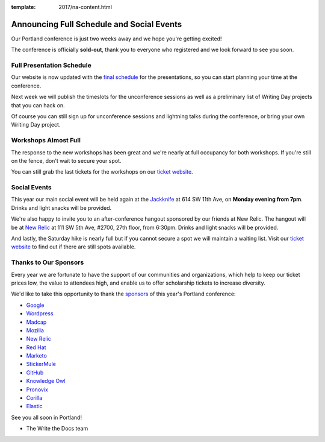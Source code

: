 :template: 2017/na-content.html

.. post:: May 1, 2017
   :tags: 2017, portland, schedule, social

Announcing Full Schedule and Social Events
==========================================

Our Portland conference is just two weeks away and we hope you're getting excited!

The conference is officially **sold-out**, thank you to everyone who registered and we look forward to see you soon.

Full Presentation Schedule
--------------------------

Our website is now updated with the `final schedule <http://www.writethedocs.org/conf/na/2017/schedule/>`_ for the presentations, so you can start planning your time at the conference.

Next week we will publish the timeslots for the unconference sessions as well as a preliminary list of Writing Day projects that you can hack on.

Of course you can still sign up for unconference sessions and lightning talks during the conference, or bring your own Writing Day project.

Workshops Almost Full
---------------------

The response to the new workshops has been great and we're nearly at full occupancy for both workshops. If you're still on the fence, don't wait to secure your spot.

You can still grab the last tickets for the workshops on our `ticket website <https://ti.to/writethedocs/write-the-docs-na-2017>`_.

Social Events
-------------

This year our main social event will be held again at the `Jackknife <https://goo.gl/maps/hvYkv6RU4qD2>`_ at 614 SW 11th Ave, on **Monday evening from 7pm**. Drinks and light snacks will be provided.

We're also happy to invite you to an after-conference hangout sponsored by our friends at New Relic. The hangout will be at `New Relic <https://www.meetup.com/Write-The-Docs-PDX/events/239146623/>`_ at 111 SW 5th Ave, #2700, 27th floor, from 6:30pm. Drinks and light snacks will be provided.

And lastly, the Saturday hike is nearly full but if you cannot secure a spot we will maintain a waiting list. Visit our `ticket website <https://ti.to/writethedocs/write-the-docs-na-2017>`_ to find out if there are still spots available.

Thanks to Our Sponsors
----------------------

Every year we are fortunate to have the support of our communities and organizations, which help to keep our ticket prices low, the value to attendees high, and enable us to offer scholarship tickets to increase diversity.

We'd like to take this opportunity to thank the `sponsors <http://www.writethedocs.org/conf/na/2017/sponsor/>`_ of this year's Portland conference:

* `Google <https://google.com>`_
* `Wordpress <https://wordpress.com/>`_
* `Madcap <http://www.madcapsoftware.com>`_
* `Mozilla <https://developer.mozilla.org/en-US/>`_
* `New Relic <https://newrelic.com/>`_
* `Red Hat <https://www.redhat.com/>`_
* `Marketo <https://www.marketo.com/>`_
* `StickerMule <https://www.stickermule.com/>`_
* `GitHub <https://github.com/>`_
* `Knowledge Owl <https://www.knowledgeowl.com/>`_
* `Pronovix <https://pronovix.com/>`_
* `Corilla <https://corilla.com/>`_
* `Elastic <https://www.elastic.co/>`_

See you all soon in Portland!

- The Write the Docs team

